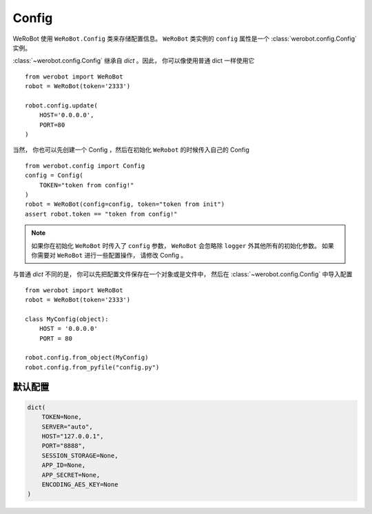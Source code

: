 Config
=====================

WeRoBot 使用 ``WeRoBot.Config`` 类来存储配置信息。  ``WeRoBot`` 类实例的 ``config`` 属性是一个 :class:`werobot.config.Config` 实例。

:class:`~werobot.config.Config` 继承自 `dict` 。因此， 你可以像使用普通 dict 一样使用它 ::

    from werobot import WeRoBot
    robot = WeRoBot(token='2333')

    robot.config.update(
        HOST='0.0.0.0',
        PORT=80
    )

当然， 你也可以先创建一个 Config ，然后在初始化 ``WeRobot`` 的时候传入自己的 Config ::

    from werobot.config import Config
    config = Config(
        TOKEN="token from config!"
    )
    robot = WeRoBot(config=config, token="token from init")
    assert robot.token == "token from config!"

.. note:: 如果你在初始化 ``WeRoBot`` 时传入了 ``config`` 参数， ``WeRoBot`` 会忽略除 ``logger`` 外其他所有的初始化参数。 如果你需要对 ``WeRoBot`` 进行一些配置操作， 请修改 Config 。

与普通 `dict` 不同的是， 你可以先把配置文件保存在一个对象或是文件中， 然后在 :class:`~werobot.config.Config` 中导入配置 ::

    from werobot import WeRoBot
    robot = WeRoBot(token='2333')

    class MyConfig(object):
        HOST = '0.0.0.0'
        PORT = 80

    robot.config.from_object(MyConfig)
    robot.config.from_pyfile("config.py")



默认配置
----------

.. code:: python

    dict(
        TOKEN=None,
        SERVER="auto",
        HOST="127.0.0.1",
        PORT="8888",
        SESSION_STORAGE=None,
        APP_ID=None,
        APP_SECRET=None,
        ENCODING_AES_KEY=None
    )
